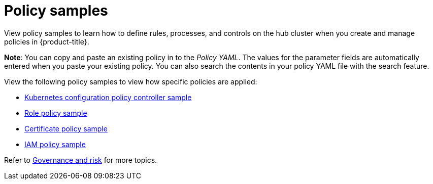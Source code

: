 [#policy-samples]
= Policy samples

View policy samples to learn how to define rules, processes, and controls on the hub cluster when you create and manage policies in {product-title}. 

*Note*: You can copy and paste an existing policy in to the _Policy YAML_. The values for the parameter fields are automatically entered when you paste your existing policy.
You can also search the contents in your policy YAML file with the search feature.

View the following policy samples to view how specific policies are applied:

* xref:../security/config_policy_ctrl.adoc#kubernetes-configuration-policy-controller[Kubernetes configuration policy controller sample]
//* xref:../security/image_vuln_policy.adoc#image-vulnerability-policy-sample[Image vulnerability policy sample]
//* xref:../security/memory_policy.adoc#memory-usage-policy-sample[Memory usage policy sample]
//* xref:../security/namespace_policy.adoc#namespace-policy-sample[Namespace policy sample]
//* xref:../security/pod_nginx_policy.adoc#pod-nginx-policy-sample[Pod nginx policy sample]
//* xref:../security/psp_policy.adoc#pod-security-policy-sample[Pod security policy sample]
* link:https://github.com/open-cluster-management/policy-collection/blob/master/stable/AC-Access-Control/policy-role.yaml[Role policy sample]
//* xref:../security/rolebinding_policy.adoc#rolebinding-policy-sample[Rolebinding policy sample]
//* xref:../security/scc_policy.adoc#security-context-constraints-policy[Security context constraints policy sample]
* xref:../security/cert_policy_ctrl.adoc#certificate-policy-sample[Certificate policy sample]
* xref:../security/iam_policy_ctrl.adoc#iam-policy-controller[IAM policy sample]
//* xref:../security/gatekeeper_policy.adoc#gatekeeper-policy[Gatekeeper policy sample]
//* xref:../security/etcd_encryption_policy.adoc#etcd-encryption-policy-sample[ETCD encryption policy sample]



// lets repurpose the links here and direct the user to the policy sample in policy-collection. For example, the link to role policy
Refer to xref:../security/grc_intro.adoc#governance-and-risk[Governance and risk] for more topics.
